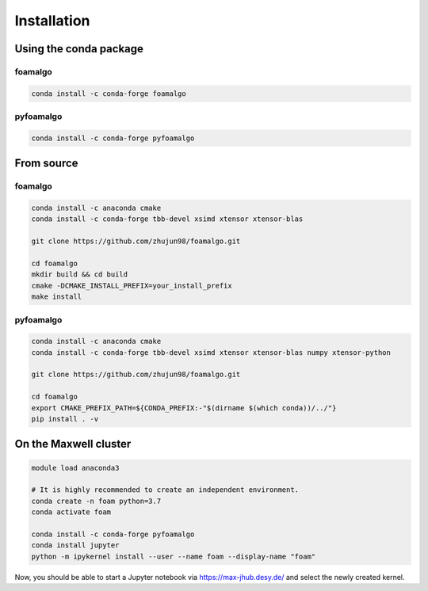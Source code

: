 Installation
============

Using the conda package
-----------------------

foamalgo
""""""""

.. code::

    conda install -c conda-forge foamalgo

pyfoamalgo
""""""""""

.. code::

    conda install -c conda-forge pyfoamalgo


From source
-----------

foamalgo
""""""""

.. code::

    conda install -c anaconda cmake
    conda install -c conda-forge tbb-devel xsimd xtensor xtensor-blas

    git clone https://github.com/zhujun98/foamalgo.git

    cd foamalgo
    mkdir build && cd build
    cmake -DCMAKE_INSTALL_PREFIX=your_install_prefix
    make install

pyfoamalgo
""""""""""

.. code::

    conda install -c anaconda cmake
    conda install -c conda-forge tbb-devel xsimd xtensor xtensor-blas numpy xtensor-python

    git clone https://github.com/zhujun98/foamalgo.git

    cd foamalgo
    export CMAKE_PREFIX_PATH=${CONDA_PREFIX:-"$(dirname $(which conda))/../"}
    pip install . -v


On the Maxwell cluster
----------------------

.. code::

    module load anaconda3

    # It is highly recommended to create an independent environment.
    conda create -n foam python=3.7
    conda activate foam

    conda install -c conda-forge pyfoamalgo
    conda install jupyter
    python -m ipykernel install --user --name foam --display-name "foam"

Now, you should be able to start a Jupyter notebook via https://max-jhub.desy.de/ and
select the newly created kernel.
